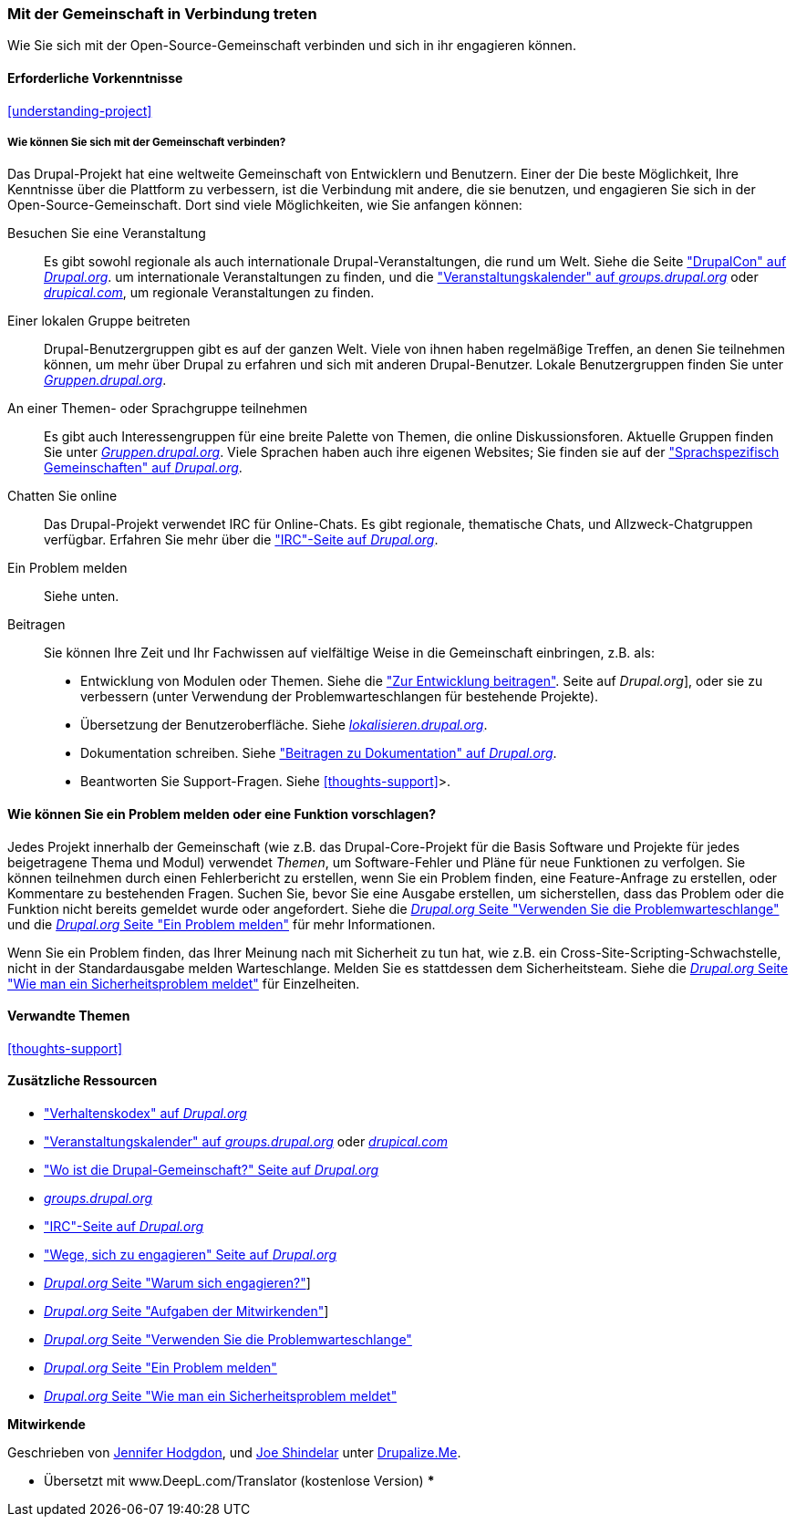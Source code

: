 [[thoughts-connecting]]
=== Mit der Gemeinschaft in Verbindung treten

[role="summary"]
Wie Sie sich mit der Open-Source-Gemeinschaft verbinden und sich in ihr engagieren können.

(((Community,connecting with)))
(((Drupal project,connecting with)))
(((Event,Drupal)))
(((Interest group,finding)))
(((User group,finding)))
(((Group,finding)))
(((Drupal user group,finding)))
(((IRC (Internet Relay Chat),using to chat online)))
(((Internet Relay Chat (IRC),using to chat online)))
(((Chatting online)))
(((Contributing to the project)))
(((Bug,reporting)))

==== Erforderliche Vorkenntnisse

<<understanding-project>>

===== Wie können Sie sich mit der Gemeinschaft verbinden?

Das Drupal-Projekt hat eine weltweite Gemeinschaft von Entwicklern und Benutzern. Einer der
Die beste Möglichkeit, Ihre Kenntnisse über die Plattform zu verbessern, ist die Verbindung mit
andere, die sie benutzen, und engagieren Sie sich in der Open-Source-Gemeinschaft. Dort
sind viele Möglichkeiten, wie Sie anfangen können:

Besuchen Sie eine Veranstaltung::
  Es gibt sowohl regionale als auch internationale Drupal-Veranstaltungen, die rund um
  Welt. Siehe die Seite https://events.drupal.org["DrupalCon" auf _Drupal.org_].
  um internationale Veranstaltungen zu finden, und die
  https://groups.drupal.org/events["Veranstaltungskalender" auf _groups.drupal.org_]
  oder https://www.drupical.com/[_drupical.com_], um regionale Veranstaltungen zu finden.
Einer lokalen Gruppe beitreten::
  Drupal-Benutzergruppen gibt es auf der ganzen Welt. Viele von ihnen haben regelmäßige
  Treffen, an denen Sie teilnehmen können, um mehr über Drupal zu erfahren und sich mit anderen
  Drupal-Benutzer. Lokale Benutzergruppen finden Sie unter
  https://groups.drupal.org/[_Gruppen.drupal.org_].
An einer Themen- oder Sprachgruppe teilnehmen::
  Es gibt auch Interessengruppen für eine breite Palette von Themen, die online
  Diskussionsforen. Aktuelle Gruppen finden Sie unter
  https://groups.drupal.org/[_Gruppen.drupal.org_]. Viele Sprachen haben
  auch ihre eigenen Websites; Sie finden sie auf der
  https://www.drupal.org/language-specific-communities["Sprachspezifisch
  Gemeinschaften" auf _Drupal.org_].
Chatten Sie online::
  Das Drupal-Projekt verwendet IRC für Online-Chats. Es gibt regionale, thematische Chats,
  und Allzweck-Chatgruppen verfügbar. Erfahren Sie mehr über die
  https://www.drupal.org/ircchat["IRC"-Seite auf _Drupal.org_].
Ein Problem melden::
  Siehe unten.
Beitragen::
  Sie können Ihre Zeit und Ihr Fachwissen auf vielfältige Weise in die Gemeinschaft einbringen, z.B.
  als:
  * Entwicklung von Modulen oder Themen. Siehe die
    https://www.drupal.org/contribute/development["Zur Entwicklung beitragen"].
    Seite auf _Drupal.org_], oder sie zu verbessern (unter Verwendung der Problemwarteschlangen für bestehende
    Projekte).
  * Übersetzung der Benutzeroberfläche. Siehe
    https://localize.drupal.org[_lokalisieren.drupal.org_].
  * Dokumentation schreiben. Siehe
    https://www.drupal.org/contribute/documentation["Beitragen zu
    Dokumentation" auf _Drupal.org_].
  * Beantworten Sie Support-Fragen. Siehe <<thoughts-support>>>.

==== Wie können Sie ein Problem melden oder eine Funktion vorschlagen?

Jedes Projekt innerhalb der Gemeinschaft (wie z.B. das Drupal-Core-Projekt für die Basis
Software und Projekte für jedes beigetragene Thema und Modul) verwendet _Themen_, um
Software-Fehler und Pläne für neue Funktionen zu verfolgen. Sie können teilnehmen durch
einen Fehlerbericht zu erstellen, wenn Sie ein Problem finden, eine Feature-Anfrage zu erstellen, oder
Kommentare zu bestehenden Fragen. Suchen Sie, bevor Sie eine Ausgabe erstellen, um
sicherstellen, dass das Problem oder die Funktion nicht bereits gemeldet wurde oder
angefordert. Siehe die
https://www.drupal.org/issue-queue[_Drupal.org_ Seite "Verwenden Sie die Problemwarteschlange"] und die
https://www.drupal.org/node/314185[_Drupal.org_ Seite "Ein Problem melden"] für
mehr Informationen.

Wenn Sie ein Problem finden, das Ihrer Meinung nach mit Sicherheit zu tun hat, wie z.B. ein
Cross-Site-Scripting-Schwachstelle, nicht in der Standardausgabe melden
Warteschlange. Melden Sie es stattdessen dem Sicherheitsteam. Siehe die
https://www.drupal.org/node/101494[_Drupal.org_ Seite "Wie man ein Sicherheitsproblem meldet"] für Einzelheiten.

==== Verwandte Themen

<<thoughts-support>>

==== Zusätzliche Ressourcen

* https://www.drupal.org/dcoc["Verhaltenskodex" auf _Drupal.org_]

* https://groups.drupal.org/events["Veranstaltungskalender" auf _groups.drupal.org_] oder
https://www.drupical.com/[_drupical.com_]

* https://www.drupal.org/community["Wo ist die Drupal-Gemeinschaft?" Seite auf
_Drupal.org_]

* https://groups.drupal.org/[_groups.drupal.org_]

* https://www.drupal.org/ircchat["IRC"-Seite auf _Drupal.org_]

* https://www.drupal.org/contribute["Wege, sich zu engagieren" Seite auf _Drupal.org_]

* https://www.drupal.org/node/2486391[_Drupal.org_ Seite "Warum sich engagieren?"]]

* https://www.drupal.org/contributor-tasks[_Drupal.org_ Seite "Aufgaben der Mitwirkenden"]]

* https://www.drupal.org/issue-queue[_Drupal.org_ Seite "Verwenden Sie die Problemwarteschlange"]

* https://www.drupal.org/node/314185[_Drupal.org_ Seite "Ein Problem melden"]

* https://www.drupal.org/node/101494[_Drupal.org_ Seite "Wie man ein Sicherheitsproblem meldet"]


*Mitwirkende*

Geschrieben von https://www.drupal.org/u/jhodgdon[Jennifer Hodgdon],
und https://www.drupal.org/u/eojthebrave[Joe Shindelar] unter
https://drupalize.me[Drupalize.Me].

*** Übersetzt mit www.DeepL.com/Translator (kostenlose Version) ***

